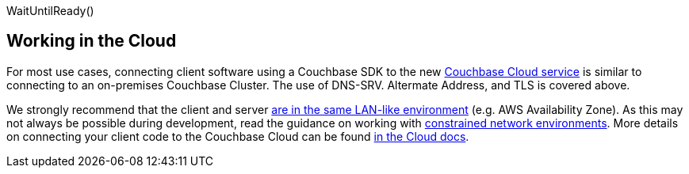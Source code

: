WaitUntilReady()

// tag::cloud[]
== Working in the Cloud

For most use cases, connecting client software using a Couchbase SDK to the new https://docs.couchbase.com/cloud/clouds/clouds.html[Couchbase Cloud service] is similar to connecting to an on-premises Couchbase Cluster.
The use of DNS-SRV. Altermate Address, and TLS is covered above.

We strongly recommend that the client and server xref:project-docs:compatibility.adoc#network-requirements[are in the same LAN-like environment] (e.g. AWS Availability Zone).
As this may not always be possible during development, read the guidance on working with xref:ref:client-settings.adoc#commonly-used-options[constrained network environments].
More details on connecting your client code to the Couchbase Cloud can be found https://docs.stage.nonprod-project-avengers.com/cloud/BETA/get-started/connect-to-cluster.html#locate-the-clusters-endpoints-and-built-in-sdk-examples[in the Cloud docs].
// end::cloud[]

